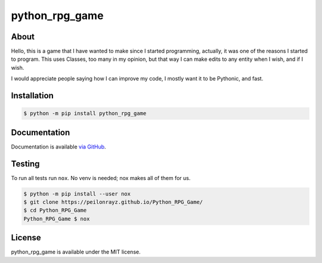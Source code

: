 python_rpg_game
===============

.. image:: https://travis-ci.com/Peilonrayz/python_rpg_game.svg?branch=master
   :target: https://travis-ci.com/Peilonrayz/python_rpg_game
   :alt: Build Status

About
-----

Hello, this is a game that I have wanted to make since I started programming, actually, it was one of the reasons I started to program. This uses Classes, too many in my opinion, but that way I can make edits to any entity when I wish, and if I wish.

I would appreciate people saying how I can improve my code, I mostly want it to be Pythonic, and fast.

Installation
------------

.. code:: shell

   $ python -m pip install python_rpg_game

Documentation
-------------

Documentation is available `via GitHub <https://peilonrayz.github.io/Python_RPG_Game/>`_.

Testing
-------

To run all tests run ``nox``. No venv is needed; nox makes all of them for us.

.. code:: shell

   $ python -m pip install --user nox
   $ git clone https://peilonrayz.github.io/Python_RPG_Game/
   $ cd Python_RPG_Game
   Python_RPG_Game $ nox

License
-------

python_rpg_game is available under the MIT license.
